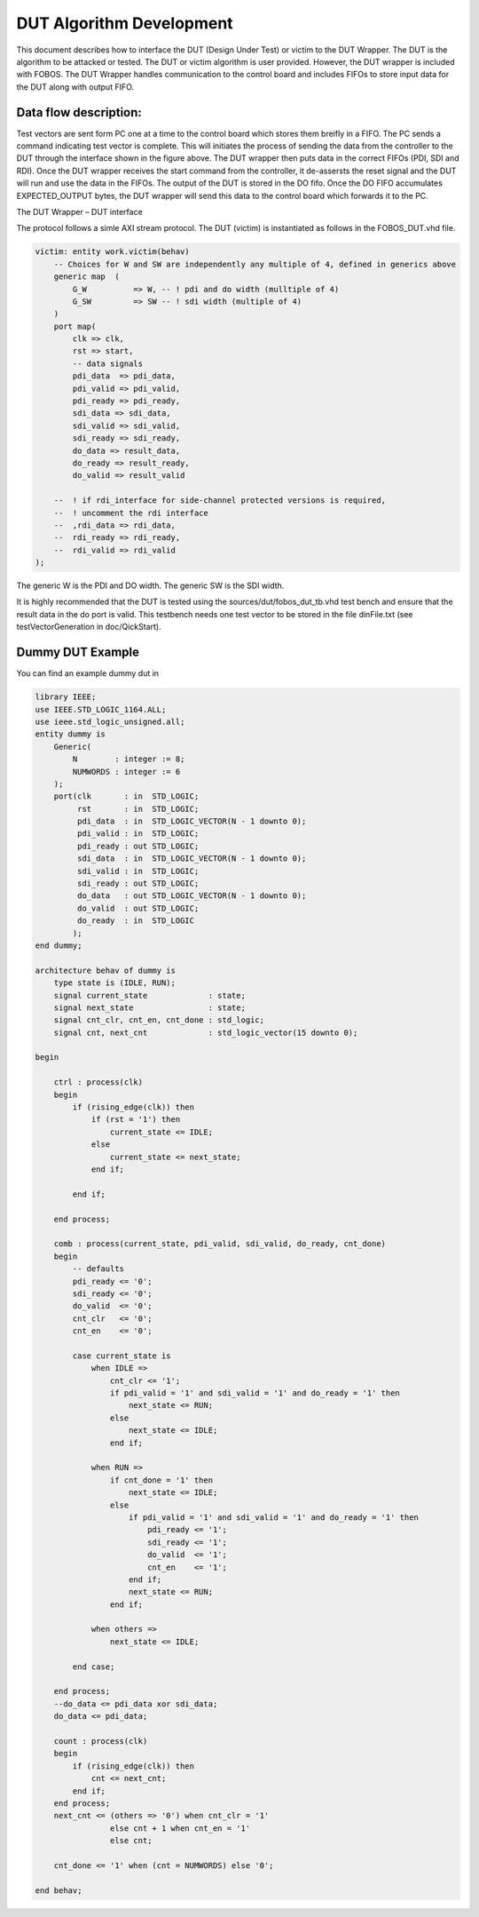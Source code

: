 DUT Algorithm Development
*************************

This document describes how to interface the DUT (Design Under Test) or victim to the DUT Wrapper.
The DUT is the algorithm to be attacked or tested.
The DUT or victim algorithm is user provided. However, the DUT wrapper is included with FOBOS.
The DUT Wrapper handles communication to the control board and includes FIFOs to store input data for the DUT along with output FIFO.


Data flow description:
======================

Test vectors are sent form PC one at a time to the control board which stores them breifly in a FIFO.
The PC sends a command indicating test vector is complete. This will initiates the process of sending the data from the controller to the DUT through the interface shown in the figure above.
The DUT wrapper then puts data in the correct FIFOs (PDI, SDI and RDI).
Once the DUT wrapper receives the start command from the controller, it de-assersts the reset signal and the DUT will run and use the data in the FIFOs. The output of the DUT is stored in the DO fifo. Once the DO FIFO accumulates EXPECTED_OUTPUT bytes, the DUT wrapper will send this data to the control board which forwards it to the PC.


The DUT Wrapper – DUT interface

The protocol follows a simle AXI stream protocol.
The DUT (victim) is instantiated as follows in the FOBOS_DUT.vhd file.

.. code-block:: vhdl


    victim: entity work.victim(behav)
        -- Choices for W and SW are independently any multiple of 4, defined in generics above
        generic map  (
            G_W          => W, -- ! pdi and do width (mulltiple of 4)
            G_SW         => SW -- ! sdi width (multiple of 4) 
        )
        port map(
            clk => clk,
            rst => start,  
            -- data signals
            pdi_data  => pdi_data,
            pdi_valid => pdi_valid,
            pdi_ready => pdi_ready,
            sdi_data => sdi_data,
            sdi_valid => sdi_valid,
            sdi_ready => sdi_ready,
            do_data => result_data,
            do_ready => result_ready,
            do_valid => result_valid

        --  ! if rdi_interface for side-channel protected versions is required,
        --  ! uncomment the rdi interface
        --  ,rdi_data => rdi_data,
        --  rdi_ready => rdi_ready,
        --  rdi_valid => rdi_valid
    );

The generic W is the PDI and DO width.
The generic SW is the SDI width.


It is highly recommended that the DUT is tested using the sources/dut/fobos_dut_tb.vhd test bench and ensure that the result data in the do port is valid. This testbench needs one test vector to be stored in the file dinFile.txt (see  testVectorGeneration in doc/QickStart).

Dummy DUT Example
=================

You can find an example dummy dut in 


.. code-block:: vhdl

    library IEEE;
    use IEEE.STD_LOGIC_1164.ALL;
    use ieee.std_logic_unsigned.all;
    entity dummy is
        Generic(
            N        : integer := 8;
            NUMWORDS : integer := 6
        );
        port(clk       : in  STD_LOGIC;
             rst       : in  STD_LOGIC;
             pdi_data  : in  STD_LOGIC_VECTOR(N - 1 downto 0);
             pdi_valid : in  STD_LOGIC;
             pdi_ready : out STD_LOGIC;
             sdi_data  : in  STD_LOGIC_VECTOR(N - 1 downto 0);
             sdi_valid : in  STD_LOGIC;
             sdi_ready : out STD_LOGIC;
             do_data   : out STD_LOGIC_VECTOR(N - 1 downto 0);
             do_valid  : out STD_LOGIC;
             do_ready  : in  STD_LOGIC
            );
    end dummy;

    architecture behav of dummy is
        type state is (IDLE, RUN);
        signal current_state             : state;
        signal next_state                : state;
        signal cnt_clr, cnt_en, cnt_done : std_logic;
        signal cnt, next_cnt             : std_logic_vector(15 downto 0);

    begin

        ctrl : process(clk)
        begin
            if (rising_edge(clk)) then
                if (rst = '1') then
                    current_state <= IDLE;
                else
                    current_state <= next_state;
                end if;

            end if;

        end process;

        comb : process(current_state, pdi_valid, sdi_valid, do_ready, cnt_done)
        begin
            -- defaults
            pdi_ready <= '0';
            sdi_ready <= '0';
            do_valid  <= '0';
            cnt_clr   <= '0';
            cnt_en    <= '0';

            case current_state is
                when IDLE =>
                    cnt_clr <= '1';
                    if pdi_valid = '1' and sdi_valid = '1' and do_ready = '1' then
                        next_state <= RUN;
                    else
                        next_state <= IDLE;
                    end if;

                when RUN =>
                    if cnt_done = '1' then
                        next_state <= IDLE;
                    else
                        if pdi_valid = '1' and sdi_valid = '1' and do_ready = '1' then
                            pdi_ready <= '1';
                            sdi_ready <= '1';
                            do_valid  <= '1';
                            cnt_en    <= '1';
                        end if;
                        next_state <= RUN;
                    end if;

                when others =>
                    next_state <= IDLE;

            end case;

        end process;
        --do_data <= pdi_data xor sdi_data;
        do_data <= pdi_data;

        count : process(clk)
        begin
            if (rising_edge(clk)) then
                cnt <= next_cnt;
            end if;
        end process;
        next_cnt <= (others => '0') when cnt_clr = '1'
                    else cnt + 1 when cnt_en = '1'
                    else cnt;

        cnt_done <= '1' when (cnt = NUMWORDS) else '0';

    end behav;